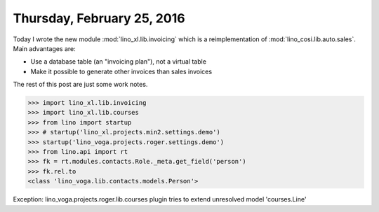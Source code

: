 ===========================
Thursday, February 25, 2016
===========================

Today I wrote the new module :mod:`lino_xl.lib.invoicing` which is a
reimplementation of :mod:`lino_cosi.lib.auto.sales`. Main advantages
are:

- Use a database table (an "invoicing plan"), not a virtual table
- Make it possible to generate other invoices than sales invoices

The rest of this post are just some work notes.

>>> import lino_xl.lib.invoicing
>>> import lino_xl.lib.courses
>>> from lino import startup
>>> # startup('lino_xl.projects.min2.settings.demo')
>>> startup('lino_voga.projects.roger.settings.demo')
>>> from lino.api import rt
>>> fk = rt.modules.contacts.Role._meta.get_field('person')
>>> fk.rel.to
<class 'lino_voga.lib.contacts.models.Person'>


Exception: lino_voga.projects.roger.lib.courses plugin tries to extend unresolved model 'courses.Line'


